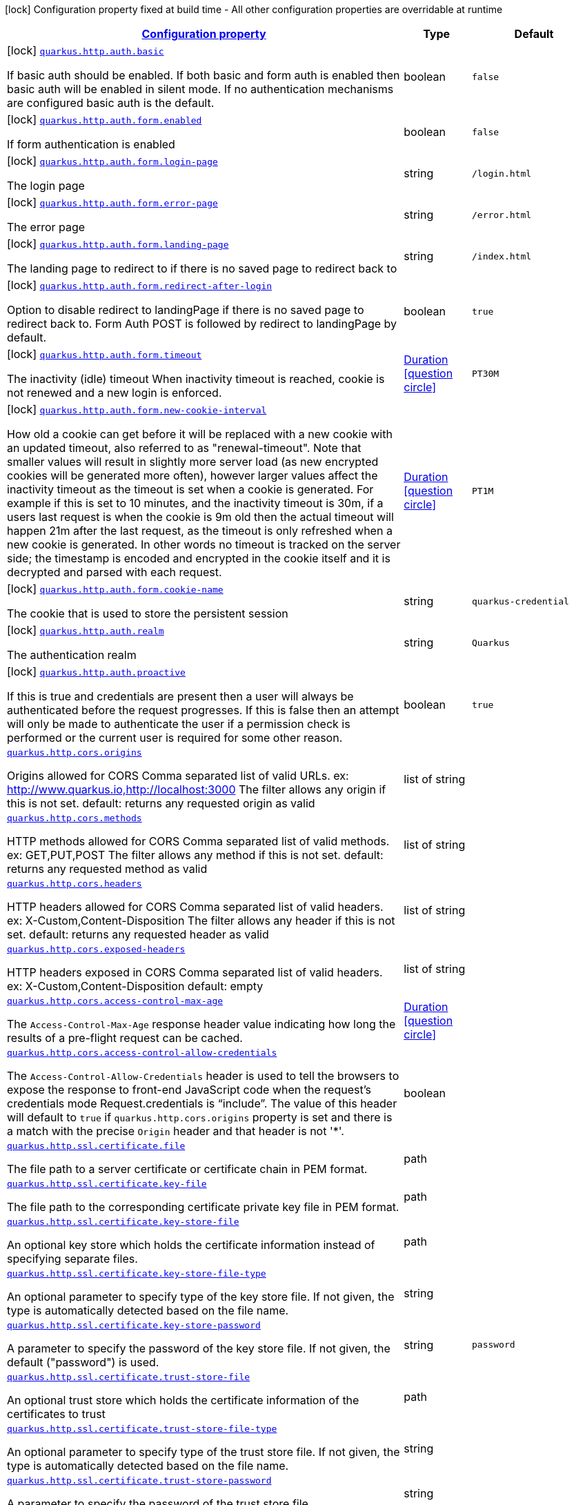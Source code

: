 [.configuration-legend]
icon:lock[title=Fixed at build time] Configuration property fixed at build time - All other configuration properties are overridable at runtime
[.configuration-reference, cols="80,.^10,.^10"]
|===

h|[[quarkus-vertx-http-general-config-items_configuration]]link:#quarkus-vertx-http-general-config-items_configuration[Configuration property]

h|Type
h|Default

a|icon:lock[title=Fixed at build time] [[quarkus-vertx-http-general-config-items_quarkus.http.auth.basic]]`link:#quarkus-vertx-http-general-config-items_quarkus.http.auth.basic[quarkus.http.auth.basic]`

[.description]
--
If basic auth should be enabled. If both basic and form auth is enabled then basic auth will be enabled in silent mode. If no authentication mechanisms are configured basic auth is the default.
--|boolean 
|`false`


a|icon:lock[title=Fixed at build time] [[quarkus-vertx-http-general-config-items_quarkus.http.auth.form.enabled]]`link:#quarkus-vertx-http-general-config-items_quarkus.http.auth.form.enabled[quarkus.http.auth.form.enabled]`

[.description]
--
If form authentication is enabled
--|boolean 
|`false`


a|icon:lock[title=Fixed at build time] [[quarkus-vertx-http-general-config-items_quarkus.http.auth.form.login-page]]`link:#quarkus-vertx-http-general-config-items_quarkus.http.auth.form.login-page[quarkus.http.auth.form.login-page]`

[.description]
--
The login page
--|string 
|`/login.html`


a|icon:lock[title=Fixed at build time] [[quarkus-vertx-http-general-config-items_quarkus.http.auth.form.error-page]]`link:#quarkus-vertx-http-general-config-items_quarkus.http.auth.form.error-page[quarkus.http.auth.form.error-page]`

[.description]
--
The error page
--|string 
|`/error.html`


a|icon:lock[title=Fixed at build time] [[quarkus-vertx-http-general-config-items_quarkus.http.auth.form.landing-page]]`link:#quarkus-vertx-http-general-config-items_quarkus.http.auth.form.landing-page[quarkus.http.auth.form.landing-page]`

[.description]
--
The landing page to redirect to if there is no saved page to redirect back to
--|string 
|`/index.html`


a|icon:lock[title=Fixed at build time] [[quarkus-vertx-http-general-config-items_quarkus.http.auth.form.redirect-after-login]]`link:#quarkus-vertx-http-general-config-items_quarkus.http.auth.form.redirect-after-login[quarkus.http.auth.form.redirect-after-login]`

[.description]
--
Option to disable redirect to landingPage if there is no saved page to redirect back to. Form Auth POST is followed by redirect to landingPage by default.
--|boolean 
|`true`


a|icon:lock[title=Fixed at build time] [[quarkus-vertx-http-general-config-items_quarkus.http.auth.form.timeout]]`link:#quarkus-vertx-http-general-config-items_quarkus.http.auth.form.timeout[quarkus.http.auth.form.timeout]`

[.description]
--
The inactivity (idle) timeout When inactivity timeout is reached, cookie is not renewed and a new login is enforced.
--|link:https://docs.oracle.com/javase/8/docs/api/java/time/Duration.html[Duration]
  link:#duration-note-anchor[icon:question-circle[], title=More information about the Duration format]
|`PT30M`


a|icon:lock[title=Fixed at build time] [[quarkus-vertx-http-general-config-items_quarkus.http.auth.form.new-cookie-interval]]`link:#quarkus-vertx-http-general-config-items_quarkus.http.auth.form.new-cookie-interval[quarkus.http.auth.form.new-cookie-interval]`

[.description]
--
How old a cookie can get before it will be replaced with a new cookie with an updated timeout, also referred to as "renewal-timeout". Note that smaller values will result in slightly more server load (as new encrypted cookies will be generated more often), however larger values affect the inactivity timeout as the timeout is set when a cookie is generated. For example if this is set to 10 minutes, and the inactivity timeout is 30m, if a users last request is when the cookie is 9m old then the actual timeout will happen 21m after the last request, as the timeout is only refreshed when a new cookie is generated. In other words no timeout is tracked on the server side; the timestamp is encoded and encrypted in the cookie itself and it is decrypted and parsed with each request.
--|link:https://docs.oracle.com/javase/8/docs/api/java/time/Duration.html[Duration]
  link:#duration-note-anchor[icon:question-circle[], title=More information about the Duration format]
|`PT1M`


a|icon:lock[title=Fixed at build time] [[quarkus-vertx-http-general-config-items_quarkus.http.auth.form.cookie-name]]`link:#quarkus-vertx-http-general-config-items_quarkus.http.auth.form.cookie-name[quarkus.http.auth.form.cookie-name]`

[.description]
--
The cookie that is used to store the persistent session
--|string 
|`quarkus-credential`


a|icon:lock[title=Fixed at build time] [[quarkus-vertx-http-general-config-items_quarkus.http.auth.realm]]`link:#quarkus-vertx-http-general-config-items_quarkus.http.auth.realm[quarkus.http.auth.realm]`

[.description]
--
The authentication realm
--|string 
|`Quarkus`


a|icon:lock[title=Fixed at build time] [[quarkus-vertx-http-general-config-items_quarkus.http.auth.proactive]]`link:#quarkus-vertx-http-general-config-items_quarkus.http.auth.proactive[quarkus.http.auth.proactive]`

[.description]
--
If this is true and credentials are present then a user will always be authenticated before the request progresses. If this is false then an attempt will only be made to authenticate the user if a permission check is performed or the current user is required for some other reason.
--|boolean 
|`true`


a| [[quarkus-vertx-http-general-config-items_quarkus.http.cors.origins]]`link:#quarkus-vertx-http-general-config-items_quarkus.http.cors.origins[quarkus.http.cors.origins]`

[.description]
--
Origins allowed for CORS Comma separated list of valid URLs. ex: http://www.quarkus.io,http://localhost:3000 The filter allows any origin if this is not set. default: returns any requested origin as valid
--|list of string 
|


a| [[quarkus-vertx-http-general-config-items_quarkus.http.cors.methods]]`link:#quarkus-vertx-http-general-config-items_quarkus.http.cors.methods[quarkus.http.cors.methods]`

[.description]
--
HTTP methods allowed for CORS Comma separated list of valid methods. ex: GET,PUT,POST The filter allows any method if this is not set. default: returns any requested method as valid
--|list of string 
|


a| [[quarkus-vertx-http-general-config-items_quarkus.http.cors.headers]]`link:#quarkus-vertx-http-general-config-items_quarkus.http.cors.headers[quarkus.http.cors.headers]`

[.description]
--
HTTP headers allowed for CORS Comma separated list of valid headers. ex: X-Custom,Content-Disposition The filter allows any header if this is not set. default: returns any requested header as valid
--|list of string 
|


a| [[quarkus-vertx-http-general-config-items_quarkus.http.cors.exposed-headers]]`link:#quarkus-vertx-http-general-config-items_quarkus.http.cors.exposed-headers[quarkus.http.cors.exposed-headers]`

[.description]
--
HTTP headers exposed in CORS Comma separated list of valid headers. ex: X-Custom,Content-Disposition default: empty
--|list of string 
|


a| [[quarkus-vertx-http-general-config-items_quarkus.http.cors.access-control-max-age]]`link:#quarkus-vertx-http-general-config-items_quarkus.http.cors.access-control-max-age[quarkus.http.cors.access-control-max-age]`

[.description]
--
The `Access-Control-Max-Age` response header value indicating how long the results of a pre-flight request can be cached.
--|link:https://docs.oracle.com/javase/8/docs/api/java/time/Duration.html[Duration]
  link:#duration-note-anchor[icon:question-circle[], title=More information about the Duration format]
|


a| [[quarkus-vertx-http-general-config-items_quarkus.http.cors.access-control-allow-credentials]]`link:#quarkus-vertx-http-general-config-items_quarkus.http.cors.access-control-allow-credentials[quarkus.http.cors.access-control-allow-credentials]`

[.description]
--
The `Access-Control-Allow-Credentials` header is used to tell the browsers to expose the response to front-end JavaScript code when the request’s credentials mode Request.credentials is “include”. The value of this header will default to `true` if `quarkus.http.cors.origins` property is set and there is a match with the precise `Origin` header and that header is not '++*++'.
--|boolean 
|


a| [[quarkus-vertx-http-general-config-items_quarkus.http.ssl.certificate.file]]`link:#quarkus-vertx-http-general-config-items_quarkus.http.ssl.certificate.file[quarkus.http.ssl.certificate.file]`

[.description]
--
The file path to a server certificate or certificate chain in PEM format.
--|path 
|


a| [[quarkus-vertx-http-general-config-items_quarkus.http.ssl.certificate.key-file]]`link:#quarkus-vertx-http-general-config-items_quarkus.http.ssl.certificate.key-file[quarkus.http.ssl.certificate.key-file]`

[.description]
--
The file path to the corresponding certificate private key file in PEM format.
--|path 
|


a| [[quarkus-vertx-http-general-config-items_quarkus.http.ssl.certificate.key-store-file]]`link:#quarkus-vertx-http-general-config-items_quarkus.http.ssl.certificate.key-store-file[quarkus.http.ssl.certificate.key-store-file]`

[.description]
--
An optional key store which holds the certificate information instead of specifying separate files.
--|path 
|


a| [[quarkus-vertx-http-general-config-items_quarkus.http.ssl.certificate.key-store-file-type]]`link:#quarkus-vertx-http-general-config-items_quarkus.http.ssl.certificate.key-store-file-type[quarkus.http.ssl.certificate.key-store-file-type]`

[.description]
--
An optional parameter to specify type of the key store file. If not given, the type is automatically detected based on the file name.
--|string 
|


a| [[quarkus-vertx-http-general-config-items_quarkus.http.ssl.certificate.key-store-password]]`link:#quarkus-vertx-http-general-config-items_quarkus.http.ssl.certificate.key-store-password[quarkus.http.ssl.certificate.key-store-password]`

[.description]
--
A parameter to specify the password of the key store file. If not given, the default ("password") is used.
--|string 
|`password`


a| [[quarkus-vertx-http-general-config-items_quarkus.http.ssl.certificate.trust-store-file]]`link:#quarkus-vertx-http-general-config-items_quarkus.http.ssl.certificate.trust-store-file[quarkus.http.ssl.certificate.trust-store-file]`

[.description]
--
An optional trust store which holds the certificate information of the certificates to trust
--|path 
|


a| [[quarkus-vertx-http-general-config-items_quarkus.http.ssl.certificate.trust-store-file-type]]`link:#quarkus-vertx-http-general-config-items_quarkus.http.ssl.certificate.trust-store-file-type[quarkus.http.ssl.certificate.trust-store-file-type]`

[.description]
--
An optional parameter to specify type of the trust store file. If not given, the type is automatically detected based on the file name.
--|string 
|


a| [[quarkus-vertx-http-general-config-items_quarkus.http.ssl.certificate.trust-store-password]]`link:#quarkus-vertx-http-general-config-items_quarkus.http.ssl.certificate.trust-store-password[quarkus.http.ssl.certificate.trust-store-password]`

[.description]
--
A parameter to specify the password of the trust store file.
--|string 
|


a| [[quarkus-vertx-http-general-config-items_quarkus.http.ssl.cipher-suites]]`link:#quarkus-vertx-http-general-config-items_quarkus.http.ssl.cipher-suites[quarkus.http.ssl.cipher-suites]`

[.description]
--
The cipher suites to use. If none is given, a reasonable default is selected.
--|list of string 
|


a| [[quarkus-vertx-http-general-config-items_quarkus.http.ssl.protocols]]`link:#quarkus-vertx-http-general-config-items_quarkus.http.ssl.protocols[quarkus.http.ssl.protocols]`

[.description]
--
The list of protocols to explicitly enable.
--|list of string 
|`TLSv1.3,TLSv1.2`


a| [[quarkus-vertx-http-general-config-items_quarkus.http.limits.max-header-size]]`link:#quarkus-vertx-http-general-config-items_quarkus.http.limits.max-header-size[quarkus.http.limits.max-header-size]`

[.description]
--
The maximum length of all headers.
--|MemorySize  link:#memory-size-note-anchor[icon:question-circle[], title=More information about the MemorySize format]
|`20K`


a| [[quarkus-vertx-http-general-config-items_quarkus.http.limits.max-body-size]]`link:#quarkus-vertx-http-general-config-items_quarkus.http.limits.max-body-size[quarkus.http.limits.max-body-size]`

[.description]
--
The maximum size of a request body.
--|MemorySize  link:#memory-size-note-anchor[icon:question-circle[], title=More information about the MemorySize format]
|`10240K`


a| [[quarkus-vertx-http-general-config-items_quarkus.http.limits.max-chunk-size]]`link:#quarkus-vertx-http-general-config-items_quarkus.http.limits.max-chunk-size[quarkus.http.limits.max-chunk-size]`

[.description]
--
The max HTTP chunk size
--|MemorySize  link:#memory-size-note-anchor[icon:question-circle[], title=More information about the MemorySize format]
|`8192`


a| [[quarkus-vertx-http-general-config-items_quarkus.http.limits.max-initial-line-length]]`link:#quarkus-vertx-http-general-config-items_quarkus.http.limits.max-initial-line-length[quarkus.http.limits.max-initial-line-length]`

[.description]
--
The maximum length of the initial line (e.g. `"GET / HTTP/1.0"`).
--|int 
|`4096`


a| [[quarkus-vertx-http-general-config-items_quarkus.http.body.handle-file-uploads]]`link:#quarkus-vertx-http-general-config-items_quarkus.http.body.handle-file-uploads[quarkus.http.body.handle-file-uploads]`

[.description]
--
Whether the files sent using `multipart/form-data` will be stored locally. 
 If `true`, they will be stored in `quarkus.http.body-handler.uploads-directory` and will be made available via `io.vertx.ext.web.RoutingContext.fileUploads()`. Otherwise, the the files sent using `multipart/form-data` will not be stored locally, and `io.vertx.ext.web.RoutingContext.fileUploads()` will always return an empty collection. Note that even with this option being set to `false`, the `multipart/form-data` requests will be accepted.
--|boolean 
|`true`


a| [[quarkus-vertx-http-general-config-items_quarkus.http.body.uploads-directory]]`link:#quarkus-vertx-http-general-config-items_quarkus.http.body.uploads-directory[quarkus.http.body.uploads-directory]`

[.description]
--
The directory where the files sent using `multipart/form-data` should be stored. 
 Either an absolute path or a path relative to the current directory of the application process.
--|string 
|`file-uploads`


a| [[quarkus-vertx-http-general-config-items_quarkus.http.body.merge-form-attributes]]`link:#quarkus-vertx-http-general-config-items_quarkus.http.body.merge-form-attributes[quarkus.http.body.merge-form-attributes]`

[.description]
--
Whether the form attributes should be added to the request parameters. 
 If `true`, the form attributes will be added to the request parameters; otherwise the form parameters will not be added to the request parameters
--|boolean 
|`true`


a| [[quarkus-vertx-http-general-config-items_quarkus.http.body.delete-uploaded-files-on-end]]`link:#quarkus-vertx-http-general-config-items_quarkus.http.body.delete-uploaded-files-on-end[quarkus.http.body.delete-uploaded-files-on-end]`

[.description]
--
Whether the uploaded files should be removed after serving the request. 
 If `true` the uploaded files stored in `quarkus.http.body-handler.uploads-directory` will be removed after handling the request. Otherwise the files will be left there forever.
--|boolean 
|`false`


a| [[quarkus-vertx-http-general-config-items_quarkus.http.body.preallocate-body-buffer]]`link:#quarkus-vertx-http-general-config-items_quarkus.http.body.preallocate-body-buffer[quarkus.http.body.preallocate-body-buffer]`

[.description]
--
Whether the body buffer should pre-allocated based on the `Content-Length` header value. 
 If `true` the body buffer is pre-allocated according to the size read from the `Content-Length` header. Otherwise the body buffer is pre-allocated to 1KB, and is resized dynamically
--|boolean 
|`false`


a| [[quarkus-vertx-http-general-config-items_quarkus.http.access-log.enabled]]`link:#quarkus-vertx-http-general-config-items_quarkus.http.access-log.enabled[quarkus.http.access-log.enabled]`

[.description]
--
If access logging is enabled. By default this will log via the standard logging facility
--|boolean 
|`false`


a| [[quarkus-vertx-http-general-config-items_quarkus.http.access-log.pattern]]`link:#quarkus-vertx-http-general-config-items_quarkus.http.access-log.pattern[quarkus.http.access-log.pattern]`

[.description]
--
The access log pattern.

If this is the string `common`, `combined` or `long` then this will use one of the specified named formats:

- common: `%h %l %u %t "%r" %s %b`
- combined: `%h %l %u %t "%r" %s %b "%{i,Referer}" "%{i,User-Agent}"`
- long: `%r\n%{ALL_REQUEST_HEADERS}`

Otherwise consult the Quarkus documentation for the full list of variables that can be used.
--|string 
|`common`


a| [[quarkus-vertx-http-general-config-items_quarkus.http.access-log.log-to-file]]`link:#quarkus-vertx-http-general-config-items_quarkus.http.access-log.log-to-file[quarkus.http.access-log.log-to-file]`

[.description]
--
If logging should be done to a separate file.
--|boolean 
|`false`


a| [[quarkus-vertx-http-general-config-items_quarkus.http.access-log.base-file-name]]`link:#quarkus-vertx-http-general-config-items_quarkus.http.access-log.base-file-name[quarkus.http.access-log.base-file-name]`

[.description]
--
The access log file base name, defaults to 'quarkus' which will give a log file name of 'quarkus.log'.
--|string 
|`quarkus`


a| [[quarkus-vertx-http-general-config-items_quarkus.http.access-log.log-directory]]`link:#quarkus-vertx-http-general-config-items_quarkus.http.access-log.log-directory[quarkus.http.access-log.log-directory]`

[.description]
--
The log directory to use when logging access to a file If this is not set then the current working directory is used.
--|string 
|


a| [[quarkus-vertx-http-general-config-items_quarkus.http.access-log.log-suffix]]`link:#quarkus-vertx-http-general-config-items_quarkus.http.access-log.log-suffix[quarkus.http.access-log.log-suffix]`

[.description]
--
The log file suffix
--|string 
|`.log`


a| [[quarkus-vertx-http-general-config-items_quarkus.http.access-log.category]]`link:#quarkus-vertx-http-general-config-items_quarkus.http.access-log.category[quarkus.http.access-log.category]`

[.description]
--
The log category to use if logging is being done via the standard log mechanism (i.e. if base-file-name is empty).
--|string 
|`io.quarkus.http.access-log`


a| [[quarkus-vertx-http-general-config-items_quarkus.http.access-log.rotate]]`link:#quarkus-vertx-http-general-config-items_quarkus.http.access-log.rotate[quarkus.http.access-log.rotate]`

[.description]
--
If the log should be rotated daily
--|boolean 
|`true`


a| [[quarkus-vertx-http-general-config-items_quarkus.http.proxy.proxy-address-forwarding]]`link:#quarkus-vertx-http-general-config-items_quarkus.http.proxy.proxy-address-forwarding[quarkus.http.proxy.proxy-address-forwarding]`

[.description]
--
If this is true then the address, scheme etc will be set from headers forwarded by the proxy server, such as `X-Forwarded-For`. This should only be set if you are behind a proxy that sets these headers.
--|boolean 
|`false`


a| [[quarkus-vertx-http-general-config-items_quarkus.http.proxy.allow-forwarded]]`link:#quarkus-vertx-http-general-config-items_quarkus.http.proxy.allow-forwarded[quarkus.http.proxy.allow-forwarded]`

[.description]
--
If this is true and proxy address forwarding is enabled then the standard `Forwarded` header will be used, rather than the more common but not standard `X-Forwarded-For`.
--|boolean 
|`false`


a| [[quarkus-vertx-http-general-config-items_quarkus.http.proxy.enable-forwarded-host]]`link:#quarkus-vertx-http-general-config-items_quarkus.http.proxy.enable-forwarded-host[quarkus.http.proxy.enable-forwarded-host]`

[.description]
--
Enable override the received request's host through a forwarded host header.
--|boolean 
|`false`


a| [[quarkus-vertx-http-general-config-items_quarkus.http.proxy.forwarded-host-header]]`link:#quarkus-vertx-http-general-config-items_quarkus.http.proxy.forwarded-host-header[quarkus.http.proxy.forwarded-host-header]`

[.description]
--
Configure the forwarded host header to be used if override enabled.
--|string 
|`X-Forwarded-Host`


a| [[quarkus-vertx-http-general-config-items_quarkus.http.proxy.enable-forwarded-prefix]]`link:#quarkus-vertx-http-general-config-items_quarkus.http.proxy.enable-forwarded-prefix[quarkus.http.proxy.enable-forwarded-prefix]`

[.description]
--
Enable prefix the received request's path with a forwarded prefix header.
--|boolean 
|`false`


a| [[quarkus-vertx-http-general-config-items_quarkus.http.proxy.forwarded-prefix-header]]`link:#quarkus-vertx-http-general-config-items_quarkus.http.proxy.forwarded-prefix-header[quarkus.http.proxy.forwarded-prefix-header]`

[.description]
--
Configure the forwarded prefix header to be used if prefixing enabled.
--|string 
|`X-Forwarded-Prefix`


a|icon:lock[title=Fixed at build time] [[quarkus-vertx-http-general-config-items_quarkus.http.auth.permission.-permissions-.enabled]]`link:#quarkus-vertx-http-general-config-items_quarkus.http.auth.permission.-permissions-.enabled[quarkus.http.auth.permission."permissions".enabled]`

[.description]
--
Determines whether the entire permission set is enabled, or not. By default, if the permission set is defined, it is enabled.
--|boolean 
|


a|icon:lock[title=Fixed at build time] [[quarkus-vertx-http-general-config-items_quarkus.http.auth.permission.-permissions-.policy]]`link:#quarkus-vertx-http-general-config-items_quarkus.http.auth.permission.-permissions-.policy[quarkus.http.auth.permission."permissions".policy]`

[.description]
--
The HTTP policy that this permission set is linked to. There are 3 built in policies: permit, deny and authenticated. Role based policies can be defined, and extensions can add their own policies.
--|string 
|required icon:exclamation-circle[title=Configuration property is required]


a|icon:lock[title=Fixed at build time] [[quarkus-vertx-http-general-config-items_quarkus.http.auth.permission.-permissions-.methods]]`link:#quarkus-vertx-http-general-config-items_quarkus.http.auth.permission.-permissions-.methods[quarkus.http.auth.permission."permissions".methods]`

[.description]
--
The methods that this permission set applies to. If this is not set then they apply to all methods. Note that if a request matches any path from any permission set, but does not match the constraint due to the method not being listed then the request will be denied. Method specific permissions take precedence over matches that do not have any methods set. This means that for example if Quarkus is configured to allow GET and POST requests to /admin to and no other permissions are configured PUT requests to /admin will be denied.
--|list of string 
|


a|icon:lock[title=Fixed at build time] [[quarkus-vertx-http-general-config-items_quarkus.http.auth.permission.-permissions-.paths]]`link:#quarkus-vertx-http-general-config-items_quarkus.http.auth.permission.-permissions-.paths[quarkus.http.auth.permission."permissions".paths]`

[.description]
--
The paths that this permission check applies to. If the path ends in /++*++ then this is treated as a path prefix, otherwise it is treated as an exact match. Matches are done on a length basis, so the most specific path match takes precedence. If multiple permission sets match the same path then explicit methods matches take precedence over over matches without methods set, otherwise the most restrictive permissions are applied.
--|list of string 
|


a|icon:lock[title=Fixed at build time] [[quarkus-vertx-http-general-config-items_quarkus.http.auth.policy.-role-policy-.roles-allowed]]`link:#quarkus-vertx-http-general-config-items_quarkus.http.auth.policy.-role-policy-.roles-allowed[quarkus.http.auth.policy."role-policy".roles-allowed]`

[.description]
--
The roles that are allowed to access resources protected by this policy
--|list of string 
|required icon:exclamation-circle[title=Configuration property is required]


a| [[quarkus-vertx-http-general-config-items_quarkus.http.same-site-cookie.-same-site-cookie-.case-sensitive]]`link:#quarkus-vertx-http-general-config-items_quarkus.http.same-site-cookie.-same-site-cookie-.case-sensitive[quarkus.http.same-site-cookie."same-site-cookie".case-sensitive]`

[.description]
--
If the cookie pattern is case sensitive
--|boolean 
|`false`


a| [[quarkus-vertx-http-general-config-items_quarkus.http.same-site-cookie.-same-site-cookie-.value]]`link:#quarkus-vertx-http-general-config-items_quarkus.http.same-site-cookie.-same-site-cookie-.value[quarkus.http.same-site-cookie."same-site-cookie".value]`

[.description]
--
The value to set in the samesite attribute
--|`none`, `strict`, `lax` 
|required icon:exclamation-circle[title=Configuration property is required]


a| [[quarkus-vertx-http-general-config-items_quarkus.http.same-site-cookie.-same-site-cookie-.enable-client-checker]]`link:#quarkus-vertx-http-general-config-items_quarkus.http.same-site-cookie.-same-site-cookie-.enable-client-checker[quarkus.http.same-site-cookie."same-site-cookie".enable-client-checker]`

[.description]
--
Some User Agents break when sent SameSite=None, this will detect them and avoid sending the value
--|boolean 
|`true`


a| [[quarkus-vertx-http-general-config-items_quarkus.http.same-site-cookie.-same-site-cookie-.add-secure-for-none]]`link:#quarkus-vertx-http-general-config-items_quarkus.http.same-site-cookie.-same-site-cookie-.add-secure-for-none[quarkus.http.same-site-cookie."same-site-cookie".add-secure-for-none]`

[.description]
--
If this is true then the 'secure' attribute will automatically be sent on cookies with a SameSite attribute of None.
--|boolean 
|`true`

|===
ifndef::no-duration-note[]
[NOTE]
[[duration-note-anchor]]
.About the Duration format
====
The format for durations uses the standard `java.time.Duration` format.
You can learn more about it in the link:https://docs.oracle.com/javase/8/docs/api/java/time/Duration.html#parse-java.lang.CharSequence-[Duration#parse() javadoc].

You can also provide duration values starting with a number.
In this case, if the value consists only of a number, the converter treats the value as seconds.
Otherwise, `PT` is implicitly prepended to the value to obtain a standard `java.time.Duration` format.
====
endif::no-duration-note[]

[NOTE]
[[memory-size-note-anchor]]
.About the MemorySize format
====
A size configuration option recognises string in this format (shown as a regular expression): `[0-9]+[KkMmGgTtPpEeZzYy]?`.
If no suffix is given, assume bytes.
====
